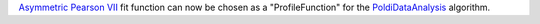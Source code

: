 `Asymmetric Pearson VII <https://docs.mantidproject.org/nightly/fitting/fitfunctions/AsymmetricPearsonVII.html>`_ fit function  can now be chosen as a "ProfileFunction" for the `PoldiDataAnalysis <https://docs.mantidproject.org/nightly/algorithms/PoldiDataAnalysis-v1.html>`_ algorithm.
